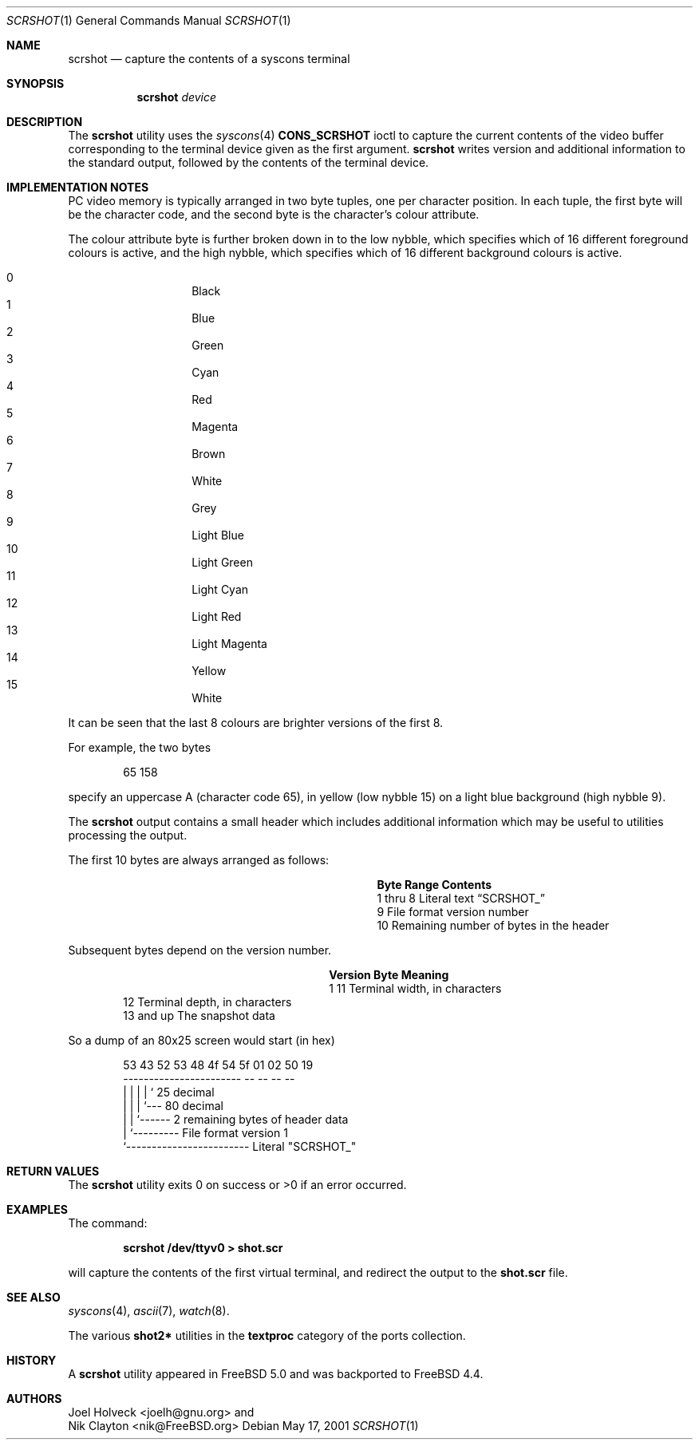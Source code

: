 .\" Copyright (c) 2001 Nik Clayton
.\" All rights reserved
.\"
.\" Redistribution and use in source and binary forms, with or without
.\" modification, are permitted provided that the following conditions
.\" are met:
.\" 1. Redistributions of source code must retain the above copyright
.\"    notice, this list of conditions and the following disclaimer.
.\" 2. Redistributions in binary form must reproduce the above copyright
.\"    notice, this list of conditions and the following disclaimer in the
.\"    documentation and/or other materials provided with the distribution.
.\"
.\" THIS SOFTWARE IS PROVIDED BY THE AUTHOR ``AS IS'' AND ANY EXPRESS OR
.\" IMPLIED WARRANTIES, INCLUDING, BUT NOT LIMITED TO, THE IMPLIED WARRANTIES
.\" OF MERCHANTABILITY AND FITNESS FOR A PARTICULAR PURPOSE ARE DISCLAIMED.
.\" IN NO EVENT SHALL THE AUTHOR BE LIABLE FOR ANY DIRECT, INDIRECT,
.\" INCIDENTAL, SPECIAL, EXEMPLARY, OR CONSEQUENTIAL DAMAGES (INCLUDING, BUT
.\" NOT LIMITED TO, PROCUREMENT OF SUBSTITUTE GOODS OR SERVICES; LOSS OF USE,
.\" DATA, OR PROFITS; OR BUSINESS INTERRUPTION) HOWEVER CAUSED AND ON ANY
.\" THEORY OF LIABILITY, WHETHER IN CONTRACT, STRICT LIABILITY, OR TORT
.\" (INCLUDING NEGLIGENCE OR OTHERWISE) ARISING IN ANY WAY OUT OF THE USE OF
.\" THIS SOFTWARE, EVEN IF ADVISED OF THE POSSIBILITY OF SUCH DAMAGE.
.\"
.\" $FreeBSD$
.\"
.Dd May 17, 2001
.Dt SCRSHOT 1
.Os
.Sh NAME
.Nm scrshot
.Nd capture the contents of a syscons terminal
.Sh SYNOPSIS
.Nm
.Ar device
.Sh DESCRIPTION
The
.Nm
utility uses the
.Xr syscons 4
.Li CONS_SCRSHOT
ioctl to capture the current contents of the video buffer corresponding to the
terminal device given as the first argument.
.Nm
writes version and additional information to the standard output, followed by
the contents of the terminal device.
.Sh IMPLEMENTATION NOTES
PC video memory is typically arranged in two byte tuples, one per character
position.  In each tuple, the first byte will be the character code, and the
second byte is the character's colour attribute.
.Pp
The colour attribute byte is further broken down in to the low nybble, which
specifies which of 16 different foreground colours is active, and the high
nybble, which specifies which of 16 different background colours is active.
.Pp
.Bl -hang -offset indent -compact
.It 0
Black
.It 1
Blue
.It 2
Green
.It 3
Cyan
.It 4
Red
.It 5
Magenta
.It 6
Brown
.It 7
White
.It 8
Grey
.It 9
Light Blue
.It 10
Light Green
.It 11
Light Cyan
.It 12
Light Red
.It 13
Light Magenta
.It 14
Yellow
.It 15
White
.El
.Pp
It can be seen that the last 8 colours are brighter versions of the first 8.
.Pp
For example, the two bytes
.Bd -literal -offset indent
65 158
.Ed
.Pp
specify an uppercase A (character code 65), in yellow (low nybble 15) on a
light blue background (high nybble 9).
.Pp
The
.Nm
output contains a small header which includes additional information which may
be useful to utilities processing the output.
.Pp
The first 10 bytes are always arranged as follows:
.Bl -column "Byte range " "Contents " -offset -indent
.It Sy Byte Range Ta Sy Contents
.It 1 thru 8 Ta Literal text Dq SCRSHOT_
.It 9 Ta File format version number
.It 10 Ta Remaining number of bytes in the header
.El
.Pp
Subsequent bytes depend on the version number.
.Bl -column "Version " "4 and up" -offset indent
.It Sy Version Ta Sy Byte Ta Sy Meaning
.It 1 Ta 11 Ta Terminal width, in characters
.It Ta 12 Ta Terminal depth, in characters
.It Ta 13 and up Ta The snapshot data
.El
.Pp
So a dump of an 80x25 screen would start (in hex)
.Bd -literal -offset indent
53 43 52 53 48 4f 54 5f 01 02 50 19
----------------------- -- -- -- --
          |              |  |  |  ` 25 decimal
          |              |  |  `--- 80 decimal
          |              |  `------ 2 remaining bytes of header data
          |              `--------- File format version 1
          `------------------------ Literal "SCRSHOT_"
.Ed
.Sh RETURN VALUES
The
.Nm
utility exits 0 on success or >0 if an error occurred.
.Sh EXAMPLES
The command:
.Bd -literal -offset indent
.Ic scrshot /dev/ttyv0 > shot.scr
.Ed
.Pp
will capture the contents of the first virtual terminal, and redirect the
output to the
.Li shot.scr
file.
.Sh SEE ALSO
.Xr syscons 4 ,
.Xr ascii 7 ,
.Xr watch 8 .
.Pp
The various
.Li shot2*
utilities in the
.Li textproc
category of the ports collection.
.Sh HISTORY
A
.Nm
utility appeared in
.Fx 5.0
and was backported to
.Fx 4.4 .
.Sh AUTHORS
.An Joel Holveck Aq joelh@gnu.org
and
.An Nik Clayton Aq nik@FreeBSD.org